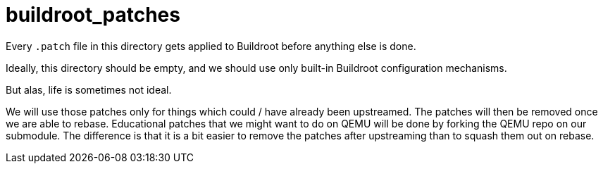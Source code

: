 = buildroot_patches

Every `.patch` file in this directory gets applied to Buildroot before anything else is done.

Ideally, this directory should be empty, and we should use only built-in Buildroot configuration mechanisms.

But alas, life is sometimes not ideal.

We will use those patches only for things which could / have already been upstreamed. The patches will then be removed once we are able to rebase. Educational patches that we might want to do on QEMU will be done by forking the QEMU repo on our submodule. The difference is that it is a bit easier to remove the patches after upstreaming than to squash them out on rebase.
